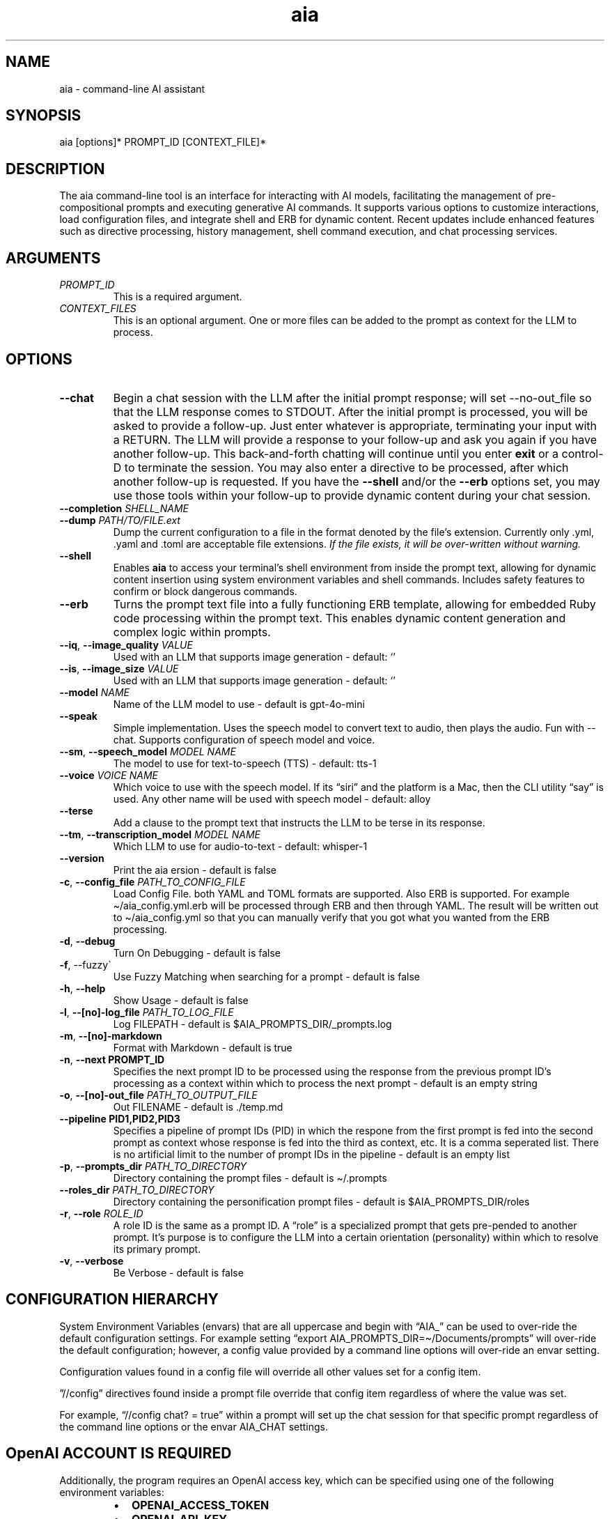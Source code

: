 .\" Generated by kramdown-man 1.0.1
.\" https://github.com/postmodern/kramdown-man#readme
.TH aia 1 "v0.7.0" AIA "User Manuals"
.SH NAME
.PP
aia \- command\-line AI assistant
.SH SYNOPSIS
.PP
aia \[lB]options\[rB]* PROMPT\[ru]ID \[lB]CONTEXT\[ru]FILE\[rB]*
.SH DESCRIPTION
.PP
The aia command\-line tool is an interface for interacting with AI models, facilitating the management of pre\-compositional prompts and executing generative AI commands\. It supports various options to customize interactions, load configuration files, and integrate shell and ERB for dynamic content\. Recent updates include enhanced features such as directive processing, history management, shell command execution, and chat processing services\.
.SH ARGUMENTS
.TP
\fIPROMPT\[ru]ID\fP
This is a required argument\.
.TP
\fICONTEXT\[ru]FILES\fP
This is an optional argument\.  One or more files can be added to the prompt as context for the LLM to process\.
.SH OPTIONS
.TP
\fB\-\-chat\fR
Begin a chat session with the LLM after the initial prompt response; will set \-\-no\-out\[ru]file so that the LLM response comes to STDOUT\. After the initial prompt is processed, you will be asked to provide a follow\-up\. Just enter whatever is appropriate, terminating your input with a RETURN\. The LLM will provide a response to your follow\-up and ask you again if you have another follow\-up\. This back\-and\-forth chatting will continue until you enter \fBexit\fR or a control\-D to terminate the session\. You may also enter a directive to be processed, after which another follow\-up is requested\. If you have the \fB\-\-shell\fR and\[sl]or the \fB\-\-erb\fR options set, you may use those tools within your follow\-up to provide dynamic content during your chat session\.
.TP
\fB\-\-completion\fR \fISHELL\[ru]NAME\fP
.TP
\fB\-\-dump\fR \fIPATH\[sl]TO\[sl]FILE\.ext\fP
Dump the current configuration to a file in the format denoted by the file\[cq]s extension\.  Currently only \.yml, \.yaml and \.toml are acceptable file extensions\.  \fIIf the file exists, it will be over\-written without warning\.\fP
.TP
\fB\-\-shell\fR
Enables \fBaia\fR to access your terminal\[cq]s shell environment from inside the prompt text, allowing for dynamic content insertion using system environment variables and shell commands\. Includes safety features to confirm or block dangerous commands\.
.TP
\fB\-\-erb\fR
Turns the prompt text file into a fully functioning ERB template, allowing for embedded Ruby code processing within the prompt text\. This enables dynamic content generation and complex logic within prompts\.
.TP
\fB\-\-iq\fR, \fB\-\-image\[ru]quality\fR \fIVALUE\fP
Used with an LLM that supports image generation \- default: \[oq]\[cq]
.TP
\fB\-\-is\fR, \fB\-\-image\[ru]size\fR \fIVALUE\fP
Used with an LLM that supports image generation \- default: \[oq]\[cq]
.TP
\fB\-\-model\fR \fINAME\fP
Name of the LLM model to use \- default is gpt\-4o\-mini
.TP
\fB\-\-speak\fR
Simple implementation\. Uses the speech model to convert text to audio, then plays the audio\. Fun with \-\-chat\. Supports configuration of speech model and voice\.
.TP
\fB\-\-sm\fR, \fB\-\-speech\[ru]model\fR \fIMODEL NAME\fP
The model to use for text\-to\-speech (TTS) \- default: tts\-1
.TP
\fB\-\-voice\fR \fIVOICE NAME\fP
Which voice to use with the speech model\.  If its \[lq]siri\[rq] and the platform is a Mac, then the CLI utility \[lq]say\[rq] is used\.  Any other name will be used with speech model \- default: alloy
.TP
\fB\-\-terse\fR
Add a clause to the prompt text that instructs the LLM to be terse in its response\.
.TP
\fB\-\-tm\fR, \fB\-\-transcription\[ru]model\fR \fIMODEL NAME\fP
Which LLM to use for audio\-to\-text \- default: whisper\-1
.TP
\fB\-\-version\fR
Print the aia ersion \- default is false
.TP
\fB\-c\fR, \fB\-\-config\[ru]file\fR \fIPATH\[ru]TO\[ru]CONFIG\[ru]FILE\fP
Load Config File\. both YAML and TOML formats are supported\.  Also ERB is supported\.  For example \[ti]\[sl]aia\[ru]config\.yml\.erb will be processed through ERB and then through YAML\.  The result will be written out to \[ti]\[sl]aia\[ru]config\.yml so that you can manually verify that you got what you wanted from the ERB processing\.
.TP
\fB\-d\fR, \fB\-\-debug\fR
Turn On Debugging \- default is false
.TP
\fB\-f\fR, \-\-fuzzy\`
Use Fuzzy Matching when searching for a prompt \- default is false
.TP
\fB\-h\fR, \fB\-\-help\fR
Show Usage \- default is false
.TP
\fB\-l\fR, \fB\-\-\[lB]no\[rB]\-log\[ru]file\fR \fIPATH\[ru]TO\[ru]LOG\[ru]FILE\fP
Log FILEPATH \- default is \[Do]AIA\[ru]PROMPTS\[ru]DIR\[sl]\[ru]prompts\.log
.TP
\fB\-m\fR, \fB\-\-\[lB]no\[rB]\-markdown\fR
Format with Markdown \- default is true
.TP
\fB\-n\fR, \fB\-\-next PROMPT\[ru]ID\fR
Specifies the next prompt ID to be processed using the response from the previous prompt ID\[cq]s processing as a context within which to process the next prompt \- default is an empty string
.TP
\fB\-o\fR, \fB\-\-\[lB]no\[rB]\-out\[ru]file\fR \fIPATH\[ru]TO\[ru]OUTPUT\[ru]FILE\fP
Out FILENAME \- default is \.\[sl]temp\.md
.TP
\fB\-\-pipeline PID1,PID2,PID3\fR
Specifies a pipeline of prompt IDs (PID) in which the respone from the first prompt is fed into the second prompt as context whose response is fed into the third as context, etc\.  It is a comma seperated list\.  There is no artificial limit to the number of prompt IDs in the pipeline \- default is an empty list
.TP
\fB\-p\fR, \fB\-\-prompts\[ru]dir\fR \fIPATH\[ru]TO\[ru]DIRECTORY\fP
Directory containing the prompt files \- default is \[ti]\[sl]\.prompts
.TP
\fB\-\-roles\[ru]dir\fR \fIPATH\[ru]TO\[ru]DIRECTORY\fP
Directory containing the personification prompt files \- default is \[Do]AIA\[ru]PROMPTS\[ru]DIR\[sl]roles
.TP
\fB\-r\fR, \fB\-\-role\fR \fIROLE\[ru]ID\fP
A role ID is the same as a prompt ID\.  A \[lq]role\[rq] is a specialized prompt that gets pre\-pended to another prompt\.  It\[cq]s purpose is to configure the LLM into a certain orientation (personality) within which to resolve its primary prompt\.
.TP
\fB\-v\fR, \fB\-\-verbose\fR
Be Verbose \- default is false
.SH CONFIGURATION HIERARCHY
.PP
System Environment Variables (envars) that are all uppercase and begin with \[lq]AIA\[ru]\[rq] can be used to over\-ride the default configuration settings\.  For example setting \[lq]export AIA\[ru]PROMPTS\[ru]DIR\[eq]\[ti]\[sl]Documents\[sl]prompts\[rq] will over\-ride the default configuration; however, a config value provided by a command line options will over\-ride an envar setting\.
.PP
Configuration values found in a config file will override all other values set for a config item\.
.PP
\[rq]\[sl]\[sl]config\[rq] directives found inside a prompt file override that config item regardless of where the value was set\.
.PP
For example, \[lq]\[sl]\[sl]config chat? \[eq] true\[rq] within a prompt will set up the chat session for that specific prompt regardless of the command line options or the envar AIA\[ru]CHAT settings\.
.SH OpenAI ACCOUNT IS REQUIRED
.PP
Additionally, the program requires an OpenAI access key, which can be specified using one of the following environment variables:
.RS
.IP \(bu 2
\fBOPENAI\[ru]ACCESS\[ru]TOKEN\fR
.IP \(bu 2
\fBOPENAI\[ru]API\[ru]KEY\fR
.RE
.PP
Currently there is not specific standard for name of the OpenAI key\.  Some programs use one name, while others use a different name\.  Both of the envars listed above mean the same thing\.  If you use more than one tool to access OpenAI resources, you may have to set several envars to the same key value\.
.PP
To acquire an OpenAI access key, first create an account on the OpenAI platform, where further documentation is available\.
.SH USAGE NOTES
.PP
\fBaia\fR is designed for flexibility, allowing users to pass prompt ids and context files as arguments\. Some options change the behavior of the output, such as \fB\-\-out\[ru]file\fR for specifying a file or \fB\-\-no\-out\[ru]file\fR for disabling file output in favor of standard output (STDPIT)\.
.PP
The \fB\-\-completion\fR option displays a script that enables prompt ID auto\-completion for bash, zsh, or fish shells\. It\[cq]s crucial to integrate the script into the shell\[cq]s runtime to take effect\.
.PP
The \fB\-\-dump path\[sl]to\[sl]file\.ext\fR option will write the current configuration to a file in the format requested by the file\[cq]s extension\.  The following extensions are supported:  \.yml, \.yaml and \.toml
.SH PROMPT DIRECTIVES
.PP
Within a prompt text file any line that begins with \[lq]\[sl]\[sl]\[rq] is considered a prompt directive\.  There are numerious prompt directives available\.  In the discussion above on the configuration you learned about the \[lq]\[sl]\[sl]config\[rq] directive\.
.PP
Prompt directives are lines in the prompt text file that begin with \[lq]\[sl]\[sl]\[rq] and are used to tailor the specific configuration environment for the prompt\. Some directives include:
.RS
.IP \(bu 2
\fB\[sl]\[sl]config item value\fR: Sets configuration items for a specific prompt\.
.IP \(bu 2
\fB\[sl]\[sl]include path\[ru]to\[ru]file\fR: Includes the content of a specified file into the prompt\.
.IP \(bu 2
\fB\[sl]\[sl]ruby ruby\[ru]code\fR: Executes Ruby code and includes the result in the prompt\.
.IP \(bu 2
\fB\[sl]\[sl]shell shell\[ru]command\fR: Executes a shell command and includes the output in the prompt\.
.RE
.SH Prompt Sequences
.PP
The \fB\-\-next\fR and \fB\-\-pipeline\fR command line options allow for the sequencing of prompts such that the first prompt\[cq]s response feeds into the second prompt\[cq]s context and so on\.  Suppose you had a complex sequence of prompts with IDs one, two, three and four\.  You would use the following \fBaia\fR command to process them in sequence:
.PP
\fBaia one \-\-pipeline two,three,four\fR
.PP
Notice that the value for the pipelined prompt IDs has no spaces\.  This is so that the command line parser does not mistake one of the promp IDs as a CLI option and issue an error\.
.SS Prompt Sequences Inside of a Prompt File
.PP
You can also use the \fBconfig\fR directive inside of a prompt file to specify a sequence\.  Given the example above of 4 prompt IDs you could add this directive to the prompt file \fBone\.txt\fR
.PP
\fB\[sl]\[sl]config next two\fR
.PP
Then inside the prompt file \fBtwo\.txt\fR you could use this directive:
.PP
\fB\[sl]\[sl]config pipeline three,four\fR
.PP
or just
.PP
\fB\[sl]\[sl]config next three\fR
.PP
if you want to specify them one at a time\.
.PP
You can also use the shortcuts \fB\[sl]\[sl]next\fR and \fB\[sl]\[sl]pipeline\fR
.PP
.PP
.RS 4
.EX
\[sl]\[sl]next two
\[sl]\[sl]next three
\[sl]\[sl]next four
\[sl]\[sl]next five
.EE
.RE
.PP
Is the same thing as
.PP
.PP
.RS 4
.EX
\[sl]\[sl]pipeline two,three,four
\[sl]\[sl]next five
.EE
.RE
.SH SEE ALSO
.RS
.IP \(bu 2
fzf
.UR https:\[sl]\[sl]github\.com\[sl]junegunn\[sl]fzf
.UE
 fzf is a general\-purpose command\-line fuzzy finder\.  It\[cq]s an interactive Unix filter for command\-line that can be used with any list; files, command history, processes, hostnames, bookmarks, git commits, etc\.
.IP \(bu 2
ripgrep
.UR https:\[sl]\[sl]github\.com\[sl]BurntSushi\[sl]ripgrep
.UE
 Search tool like grep and The Silver Searcher\. It is a line\-oriented search tool that recursively searches a directory tree for a regex pattern\. By default, ripgrep will respect gitignore rules and automatically skip hidden files\[sl]directories and binary files\. (To disable all automatic filtering by default, use rg \-uuu\.) ripgrep has first class support on Windows, macOS and Linux, with binary downloads available for every release\.
.RE
.SH Image Generation
.PP
aia supports image generation using the \fBdall\-e\-2\fR and \fBdall\-e\-3\fR models through OpenAI\.  The result of your prompt will be a URL that points to the OpenAI storage space where your image is placed\.
.PP
Use \-\-image\[ru]size and \-\-image\[ru]quality to specified the desired size and quality of the generated image\.  The valid values are available at the OpenAI website\.
.PP
https:\[sl]\[sl]platform\.openai\.com\[sl]docs\[sl]guides\[sl]images\[sl]usage?context\[eq]node
.SH AUTHOR
.PP
Dewayne VanHoozer 
.MT dvanhoozer\[at]duck\.com
.ME
